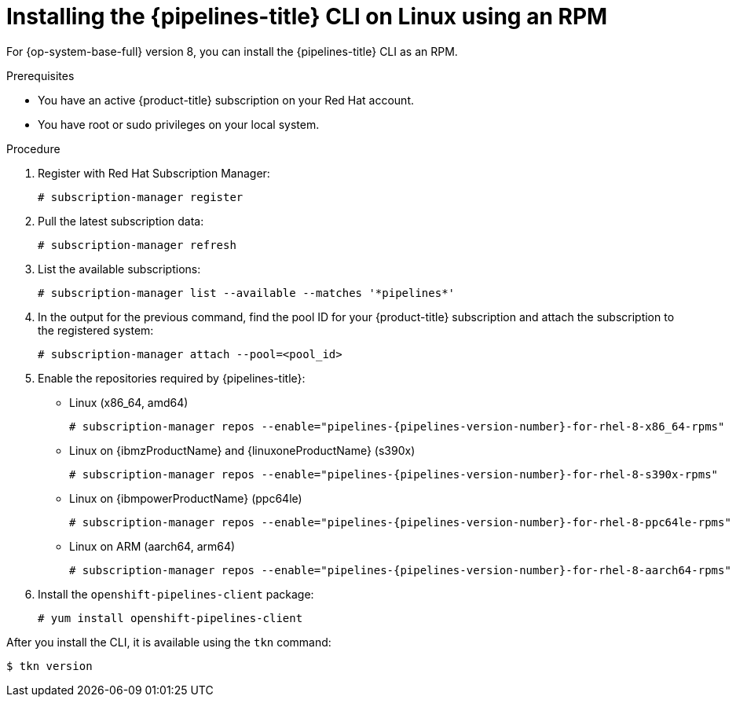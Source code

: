 // Module included in the following assemblies:
//
// * cli_reference/tkn_cli/installing-tkn.adoc

:_mod-docs-content-type: PROCEDURE
[id="installing-tkn-on-linux-using-rpm"]

= Installing the {pipelines-title} CLI on Linux using an RPM

[role="_abstract"]
For {op-system-base-full} version 8, you can install the {pipelines-title} CLI as an RPM.

.Prerequisites

* You have an active {product-title} subscription on your Red Hat account.
* You have root or sudo privileges on your local system.

.Procedure

. Register with Red Hat Subscription Manager:
+
[source,terminal]
----
# subscription-manager register
----

. Pull the latest subscription data:
+
[source,terminal]
----
# subscription-manager refresh
----

. List the available subscriptions:
+
[source,terminal]
----
# subscription-manager list --available --matches '*pipelines*'
----

. In the output for the previous command, find the pool ID for your {product-title} subscription and attach the subscription to the registered system:
+
[source,terminal]
----
# subscription-manager attach --pool=<pool_id>
----

. Enable the repositories required by {pipelines-title}:
+
* Linux (x86_64, amd64)
+
[source,terminal,subs="attributes"]
----
# subscription-manager repos --enable="pipelines-{pipelines-version-number}-for-rhel-8-x86_64-rpms"
----
+
* Linux on {ibmzProductName} and {linuxoneProductName} (s390x)
+
[source,terminal,subs="attributes"]
----
# subscription-manager repos --enable="pipelines-{pipelines-version-number}-for-rhel-8-s390x-rpms"
----
+
* Linux on {ibmpowerProductName} (ppc64le)
+
[source,terminal,subs="attributes"]
----
# subscription-manager repos --enable="pipelines-{pipelines-version-number}-for-rhel-8-ppc64le-rpms"
----
+
* Linux on ARM (aarch64, arm64)
+
[source,terminal,subs="attributes"]
----
# subscription-manager repos --enable="pipelines-{pipelines-version-number}-for-rhel-8-aarch64-rpms"
----
. Install the `openshift-pipelines-client` package:
+
[source,terminal]
----
# yum install openshift-pipelines-client
----

After you install the CLI, it is available using the `tkn` command:

[source,terminal]
----
$ tkn version
----
